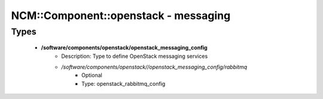 #######################################
NCM\::Component\::openstack - messaging
#######################################

Types
-----

 - **/software/components/openstack/openstack_messaging_config**
    - Description: Type to define OpenStack messaging services
    - */software/components/openstack//openstack_messaging_config/rabbitmq*
        - Optional
        - Type: openstack_rabbitmq_config
